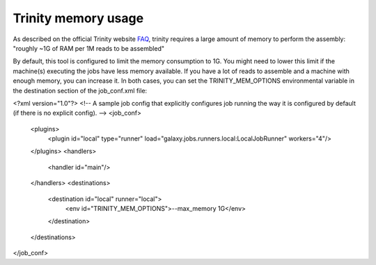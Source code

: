 Trinity memory usage
====================

As described on the official Trinity website
`FAQ <http://trinityrnaseq.sourceforge.net/trinity_faq.html#ques_comp_resources_required>`_,
trinity requires a large amount of memory to perform the assembly: "roughly
~1G of RAM per 1M reads to be assembled"

By default, this tool is configured to limit the memory consumption to 1G.
You might need to lower this limit if the machine(s) executing the jobs have less memory available.
If you have a lot of reads to assemble and a machine with enough memory, you can increase it.
In both cases, you can set the TRINITY_MEM_OPTIONS environmental variable in the destination section of the job_conf.xml file:

<?xml version="1.0"?>
<!-- A sample job config that explicitly configures job running the way it is configured by default (if there is no explicit config). -->
<job_conf>
    <plugins>
        <plugin id="local" type="runner" load="galaxy.jobs.runners.local:LocalJobRunner" workers="4"/>
    </plugins>
    <handlers>
        <handler id="main"/>
    </handlers>
    <destinations>
        <destination id="local" runner="local">
            <env id="TRINITY_MEM_OPTIONS">--max_memory 1G</env>
        </destination>
    </destinations>
</job_conf>


